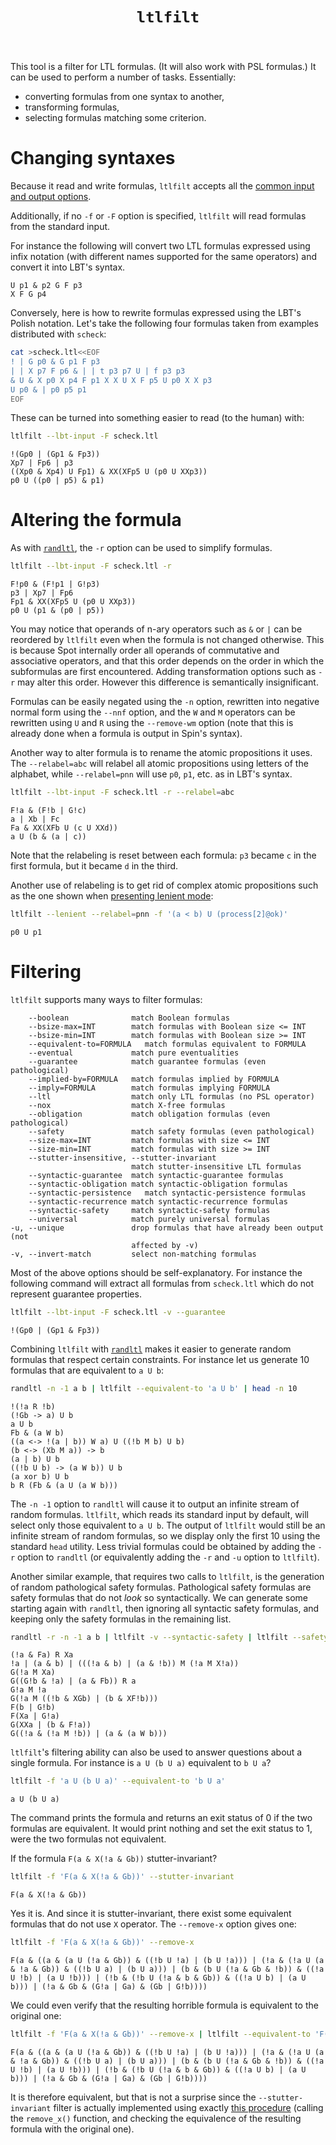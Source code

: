 #+TITLE: =ltlfilt=
#+EMAIL spot@lrde.epita.fr
#+OPTIONS: H:2 num:nil toc:t
#+LINK_UP: file:tools.html

This tool is a filter for LTL formulas.  (It will also work with PSL
formulas.)  It can be used to perform a number of tasks.  Essentially:
- converting formulas from one syntax to another,
- transforming formulas,
- selecting formulas matching some criterion.

* Changing syntaxes

Because it read and write formulas, =ltlfilt= accepts
all the [[file:ioltl.org][common input and output options]].

Additionally, if no =-f= or =-F= option is specified, =ltlfilt=
will read formulas from the standard input.

For instance the following will convert two LTL formulas expressed
using infix notation (with different names supported for the same
operators) and convert it into LBT's syntax.

#+BEGIN_SRC sh :results verbatim :exports results
ltlfilt -l -f 'p1 U (p2 & GFp3)' -f 'X<>[]p4'
#+END_SRC
#+RESULTS:
: U p1 & p2 G F p3
: X F G p4

Conversely, here is how to rewrite formulas expressed using the
LBT's Polish notation.  Let's take the following four formulas
taken from examples distributed with =scheck=:
#+BEGIN_SRC sh :results verbatim :exports both
cat >scheck.ltl<<EOF
! | G p0 & G p1 F p3
| | X p7 F p6 & | | t p3 p7 U | f p3 p3
& U & X p0 X p4 F p1 X X U X F p5 U p0 X X p3
U p0 & | p0 p5 p1
EOF
#+END_SRC
#+RESULTS:

These can be turned into something easier to read (to the human) with:
#+BEGIN_SRC sh :results verbatim :exports both
ltlfilt --lbt-input -F scheck.ltl
#+END_SRC
#+RESULTS:
: !(Gp0 | (Gp1 & Fp3))
: Xp7 | Fp6 | p3
: ((Xp0 & Xp4) U Fp1) & XX(XFp5 U (p0 U XXp3))
: p0 U ((p0 | p5) & p1)

* Altering the formula

As with [[file:randltl.org][=randltl=]], the =-r= option can be used to simplify formulas.

#+BEGIN_SRC sh :results verbatim :exports both
ltlfilt --lbt-input -F scheck.ltl -r
#+END_SRC
#+RESULTS:
: F!p0 & (F!p1 | G!p3)
: p3 | Xp7 | Fp6
: Fp1 & XX(XFp5 U (p0 U XXp3))
: p0 U (p1 & (p0 | p5))

You may notice that operands of n-ary operators such as =&= or =|= can
be reordered by =ltlfilt= even when the formula is not changed
otherwise.  This is because Spot internally order all operands of
commutative and associative operators, and that this order depends on
the order in which the subformulas are first encountered.  Adding
transformation options such as =-r= may alter this order.  However
this difference is semantically insignificant.

Formulas can be easily negated using the =-n= option, rewritten into
negative normal form using the =--nnf= option, and the =W= and =M=
operators can be rewritten using =U= and =R= using the =--remove-wm=
option (note that this is already done when a formula is output in
Spin's syntax).

Another way to alter formula is to rename the atomic propositions it
uses.  The =--relabel=abc= will relabel all atomic propositions using
letters of the alphabet, while =--relabel=pnn= will use =p0=, =p1=,
etc. as in LBT's syntax.

#+BEGIN_SRC sh :results verbatim :exports both
ltlfilt --lbt-input -F scheck.ltl -r --relabel=abc
#+END_SRC
#+RESULTS:
: F!a & (F!b | G!c)
: a | Xb | Fc
: Fa & XX(XFb U (c U XXd))
: a U (b & (a | c))

Note that the relabeling is reset between each formula: =p3= became
=c= in the first formula, but it became =d= in the third.

Another use of relabeling is to get rid of complex atomic propositions
such as the one shown when [[file:ioltl.org][presenting lenient mode]]:

#+BEGIN_SRC sh :results verbatim :exports both
ltlfilt --lenient --relabel=pnn -f '(a < b) U (process[2]@ok)'
#+END_SRC
#+RESULTS:
: p0 U p1

* Filtering

=ltlfilt= supports many ways to filter formulas:

#+BEGIN_SRC sh :results verbatim :exports results
ltlfilt --help | sed -n '/Filtering options.*:/,/^$/p' | sed '1d;$d'
#+END_SRC
#+RESULTS:
#+begin_example
      --boolean              match Boolean formulas
      --bsize-max=INT        match formulas with Boolean size <= INT
      --bsize-min=INT        match formulas with Boolean size >= INT
      --equivalent-to=FORMULA   match formulas equivalent to FORMULA
      --eventual             match pure eventualities
      --guarantee            match guarantee formulas (even pathological)
      --implied-by=FORMULA   match formulas implied by FORMULA
      --imply=FORMULA        match formulas implying FORMULA
      --ltl                  match only LTL formulas (no PSL operator)
      --nox                  match X-free formulas
      --obligation           match obligation formulas (even pathological)
      --safety               match safety formulas (even pathological)
      --size-max=INT         match formulas with size <= INT
      --size-min=INT         match formulas with size >= INT
      --stutter-insensitive, --stutter-invariant
                             match stutter-insensitive LTL formulas
      --syntactic-guarantee  match syntactic-guarantee formulas
      --syntactic-obligation match syntactic-obligation formulas
      --syntactic-persistence   match syntactic-persistence formulas
      --syntactic-recurrence match syntactic-recurrence formulas
      --syntactic-safety     match syntactic-safety formulas
      --universal            match purely universal formulas
  -u, --unique               drop formulas that have already been output (not
                             affected by -v)
  -v, --invert-match         select non-matching formulas
#+end_example

Most of the above options should be self-explanatory.  For instance
the following command will extract all formulas from =scheck.ltl=
which do not represent guarantee properties.

#+BEGIN_SRC sh :results verbatim :exports both
ltlfilt --lbt-input -F scheck.ltl -v --guarantee
#+END_SRC
#+RESULTS:
: !(Gp0 | (Gp1 & Fp3))

Combining =ltlfilt= with [[file:randltl.org][=randltl=]] makes it easier to generate random
formulas that respect certain constraints.  For instance let us
generate 10 formulas that are equivalent to =a U b=:

#+BEGIN_SRC sh :results verbatim :exports both
randltl -n -1 a b | ltlfilt --equivalent-to 'a U b' | head -n 10
#+END_SRC
#+RESULTS:
#+begin_example
!(!a R !b)
(!Gb -> a) U b
a U b
Fb & (a W b)
((a <-> !(a | b)) W a) U ((!b M b) U b)
(b <-> (Xb M a)) -> b
(a | b) U b
((!b U b) -> (a W b)) U b
(a xor b) U b
b R (Fb & (a U (a W b)))
#+end_example

The =-n -1= option to =randltl= will cause it to output an infinite
stream of random formulas.  =ltlfilt=, which reads its standard input
by default, will select only those equivalent to =a U b=.  The output
of =ltlfilt= would still be an infinite stream of random formulas, so
we display only the first 10 using the standard =head= utility.  Less
trivial formulas could be obtained by adding the =-r= option to
=randltl= (or equivalently adding the =-r= and =-u= option to
=ltlfilt=).


Another similar example, that requires two calls to =ltlfilt=, is the
generation of random pathological safety formulas.  Pathological
safety formulas are safety formulas that do not /look/ so
syntactically.  We can generate some starting again with =randltl=,
then ignoring all syntactic safety formulas, and keeping only the
safety formulas in the remaining list.

#+BEGIN_SRC sh :results verbatim :exports both
randltl -r -n -1 a b | ltlfilt -v --syntactic-safety | ltlfilt --safety | head -n 10
#+END_SRC
#+RESULTS:
#+begin_example
(!a & Fa) R Xa
!a | (a & b) | (((!a & b) | (a & !b)) M (!a M X!a))
G(!a M Xa)
G((G!b & !a) | (a & Fb)) R a
G!a M !a
G(!a M ((!b & XGb) | (b & XF!b)))
F(b | G!b)
F(Xa | G!a)
G(XXa | (b & F!a))
G((!a & (!a M !b)) | (a & (a W b)))
#+end_example


=ltlfilt='s filtering ability can also be used to answer questions
about a single formula.  For instance is =a U (b U a)= equivalent to
=b U a=?

#+BEGIN_SRC sh :results verbatim :exports both
ltlfilt -f 'a U (b U a)' --equivalent-to 'b U a'
#+END_SRC
#+RESULTS:
: a U (b U a)

The command prints the formula and returns an exit status of 0 if the
two formulas are equivalent.  It would print nothing and set the exit
status to 1, were the two formulas not equivalent.


If the formula =F(a & X(!a & Gb))= stutter-invariant?

#+BEGIN_SRC sh :results verbatim :exports both
ltlfilt -f 'F(a & X(!a & Gb))' --stutter-invariant
#+END_SRC
#+RESULTS:
: F(a & X(!a & Gb))

Yes it is.  And since it is stutter-invariant, there exist some
equivalent formulas that do not use =X= operator.  The =--remove-x=
option gives one:

#+BEGIN_SRC sh :results verbatim :exports both
ltlfilt -f 'F(a & X(!a & Gb))' --remove-x
#+END_SRC
#+RESULTS:
: F(a & ((a & (a U (!a & Gb)) & ((!b U !a) | (b U !a))) | (!a & (!a U (a & !a & Gb)) & ((!b U a) | (b U a))) | (b & (b U (!a & Gb & !b)) & ((!a U !b) | (a U !b))) | (!b & (!b U (!a & b & Gb)) & ((!a U b) | (a U b))) | (!a & Gb & (G!a | Ga) & (Gb | G!b))))

We could even verify that the resulting horrible formula is equivalent
to the original one:

#+BEGIN_SRC sh :results verbatim :exports both
ltlfilt -f 'F(a & X(!a & Gb))' --remove-x | ltlfilt --equivalent-to 'F(a & X(!a & Gb))'
#+END_SRC
#+RESULTS:
: F(a & ((a & (a U (!a & Gb)) & ((!b U !a) | (b U !a))) | (!a & (!a U (a & !a & Gb)) & ((!b U a) | (b U a))) | (b & (b U (!a & Gb & !b)) & ((!a U !b) | (a U !b))) | (!b & (!b U (!a & b & Gb)) & ((!a U b) | (a U b))) | (!a & Gb & (G!a | Ga) & (Gb | G!b))))

It is therefore equivalent, but that is not a surprise since the
=--stutter-invariant= filter is actually implemented using exactly
[[http://homepages.inf.ed.ac.uk/kousha/note_on_stut_tl_lpi.ps][this procedure]] (calling the =remove_x()= function, and checking the
equivalence of the resulting formula with the original one).


#  LocalWords:  ltlfilt num toc LTL PSL syntaxes LBT's SRC GFp scheck
#  LocalWords:  ltl EOF lbt Gp Fp Xp XFp XXp randltl ary nnf wm abc
#  LocalWords:  pnn Xb Fc XFb XXd sed boolean bsize nox Gb Fb Xa XGb
#  LocalWords:  XF XXa
